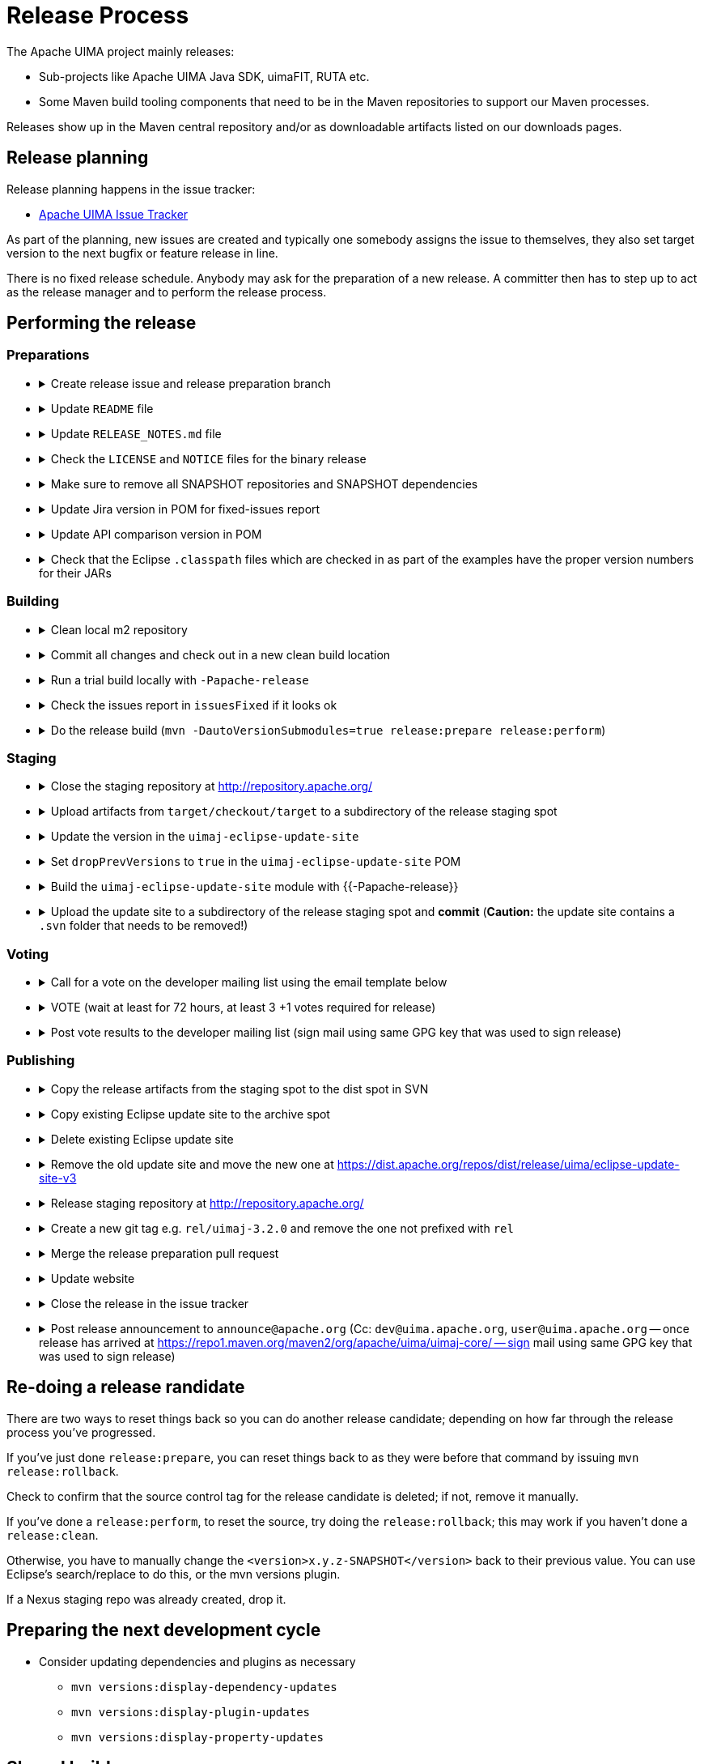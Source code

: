 // Licensed to the Apache Software Foundation (ASF) under one
// or more contributor license agreements. See the NOTICE file
// distributed with this work for additional information
// regarding copyright ownership. The ASF licenses this file
// to you under the Apache License, Version 2.0 (the
// "License"); you may not use this file except in compliance
// with the License. You may obtain a copy of the License at
//
// http://www.apache.org/licenses/LICENSE-2.0
//
// Unless required by applicable law or agreed to in writing,
// software distributed under the License is distributed on an
// "AS IS" BASIS, WITHOUT WARRANTIES OR CONDITIONS OF ANY
// KIND, either express or implied. See the License for the
// specific language governing permissions and limitations
// under the License.

= Release Process

The Apache UIMA project mainly releases:

* Sub-projects like Apache UIMA Java SDK, uimaFIT, RUTA etc.
* Some Maven build tooling components that need to be in the Maven repositories to support our Maven processes.

Releases show up in the Maven central repository and/or as downloadable artifacts listed on our downloads pages.

== Release planning

Release planning happens in the issue tracker:

* link:https://issues.apache.org/jira/projects/UIMA/[Apache UIMA Issue Tracker]

As part of the planning, new issues are created and typically one somebody assigns the issue to themselves, they also set target version to the next bugfix or feature release in line.

There is no fixed release schedule. Anybody may ask for the preparation of a new release. A committer then has to step up to act as the release manager and to perform the release process. 

== Performing the release

=== Preparations

* {empty}
+
.Create release issue and release preparation branch 
[%collapsible]
====
Our development branches (i.e. `main` and `maintenance/*`) should be protected, so you cannot run a release directly on them. So in order to start a release, first create a release issue to track the release progress and then a corresponding release preparation branch in the repository. Release preparation branches for feature releases should be based off `main` whereas branches for preparing bugfix releases should be based off a `maintenance/XXX` branch. Once the release vote is complete, the preparation branch is then merged just like any other pull request.
====
* {empty}
+
.Update `README` file
[%collapsible]
====
Make sure that any README files have been updated with the latest release information and release numbers.
====
* {empty}
+
.Update `RELEASE_NOTES.md` file
[%collapsible]
====
Update the release notes for the release. In particular, include the notable changes (typically all features and bug fixes). You can use this list later for the release announcement mail as well.

Also mention any important changes regarding backwards compatibility.
====
* {empty}
+
.Check the `LICENSE` and `NOTICE` files for the binary release
[%collapsible]
====
There may be a `[project-root]/src/main/bin_distr_license_notices` folder containing `LICENSE` and `NOTICE` files which are used for preparing the binary release packages. If the release includes new or updated dependencies bundled in the binary release packages, then these files need to be updated with the respective content from the `LICENSE` and `NOTICE` files that may be present in these bundled dependencies (inside the JARs going to the `lib`) folder.
====
* {empty}
+
.Make sure to remove all SNAPSHOT repositories and SNAPSHOT dependencies
[%collapsible]
====
The Maven release plugin will complain if there are still any `SNAPSHOT` dependencies being referenced that are not part of the release. However, it will **NOT** complain if there are still Maven SNAPSHOT repository declarations in the POMs. Check in particular the parent pom for SNAPSHOT repositories and comment them out or remove them.
====
* {empty}
+
.Update Jira version in POM for fixed-issues report
[%collapsible]
====
Edit the POM of the top level thing being released, to add the property:

----
<jiraVersion>2.10.2SDK</jiraVersion>
----

replacing the `2.10.2SDK` with the actual Jira version name for the Jira release being done. This value is used during release processing to automatically generate a report of the list of Jira issues that are included in this release. Change `2.10.2SDK` to be the actual jira version name, which you can get from the Jira URL by going to https://issues.apache.org/jira/browse/UIMA and selecting **Releases** and then going to the particular version and copying its name.

You can also generate this report manually (for instance, if you want to have a look at what it will produce) by going to top level project being released (e.g., `uima-uimaj`) and issuing the maven command:

----
mvn changes:jira-report -N
----

Each time this plugin is run, it creates an updated report in the top level of this project. This report doesn't need to be checked into source control. It will be regenerated and copied into the distribution archives (source and binary) during a release. The `RELEASE_NOTES.html` files have been updated to refer to this generated report.

Running the mvn release... command will cause this report to be generated or updated, every time the command is run. So it is important that the POM is updated to include the internal Jira version number, so the right report is generated.
====
* {empty}
+
.Update API comparison version in POM
[%collapsible]
====
Update the parent-pom settings for API change reports setting `api_check_old_version` to the correct previous version to use.
====
* {empty}
+
.Check that the Eclipse `.classpath` files which are checked in as part of the examples have the proper version numbers for their JARs
[%collapsible]
====
If the release includes Eclipse projects as examples and the release includes also new or updated dependencies, the Eclipse `.classpath` files in the example projects may need to be updated to include the new libraries.

NOTE: There may be a generation process involved. E.g. in the UIMA Java SDK, the template for the `.classpath` files can be found in `uimaj-examples/src/main/eclipseProject/classpath`.
====

=== Building

* {empty}
+
.Clean local m2 repository
[%collapsible]
====
Purge your local maven repository of artifacts being built by running in the top level directory you'll be building from:

mvn dependency:purge-local-repository

Note that this will immediately re-resolve the dependencies from the maven repositories you have configured.

For many multi-module projects, this will fail because it purges things that other modules need. So, the alternative is to just delete the .m2/.../uima/... directory on your build machine.
====
* {empty}
+
.Commit all changes and check out in a new clean build location
[%collapsible]
====
Make sure all changes are checked into source control. Then checkout (not export) from source control the project(s) you'll be building, into a new *build* location, and do all the building from there.

If you instead choose to build from your *working* source control checkout, insure it's up-to-date with all changes that others may have checked into the release branch.
====
* {empty}
+
.Run a trial build locally with `-Papache-release`
[%collapsible]
====
Do a trial build of the release candidate:

    $ cd YOUR-BUILD-DIRECTORY 
    $ mvn clean install -Papache-release

The `-Papache-release` is used to have the build mimic the build actions that would be taken when the release plugin is running the release build.
====
* {empty}
+
.Check the issues report in `issuesFixed` if it looks ok
[%collapsible]
====
The build includes a generated set of Jira issues fixed (closed or resolved) in this release. To make this accurate, go through the Jiras and ensure the ones you are including in the release are closed/resolved, and that the "Fixed in release xxx" is set for each Jira issue that is part of the release.

There is a saved "filter" you can adjust for this that will display all fixed Jira issues with no Fixed in release xxx assigned. You can go through subsets of this (use the filter to pick the subset you want) and do "bulk Jira changes" to update multiples of these in parallel, if that makes sense.
====
* {empty}
+
.Do the release build (`mvn -DautoVersionSubmodules=true release:prepare release:perform`)
[%collapsible]
====
We use the `maven-release-plugin` to do the releasing. In the prepare phase, it updates the trunk artifacts to remove the `-SNAPSHOT` suffix, commits it to trunk, and then does an SVN copy or GIT Branch of the trunk or master to create the tag. Then it updates the trunk artifacts to the next version-SNAPSHOT, and commits that.

The `release:perform` goal checks out the tag and builds/tests/installs and deploys it to the NEXUS staging repository.

During `release:prepare`, the release plugin asks what the next levels should be and what the tag name should be, and unless there's a good reason, we take the defaults (by just hitting enter).

When releasing a multi-module project where all the submodules have the same release version as the root project (e.g., uimaj-distr), you can have the release plugin set the version for all the submodules the same value as the root, automatically, just use this form of the `release:prepare`:

```
$ mvn release:prepare -DautoVersionSubmodules
```

In the past, we added a suffix representing the release candidate to the tag, e.g. `-rc1` for release candidate 1, etc. However, the URL for this tag becomes part of the released POM. After a successful vote, we would have upgraded the release candidate to the final release by renaming the tag in source control. At that point, the URL in the POM would have become invalid. For this reason, it was decided to **NOT** add the `-rc1` to the tag anymore.

The release plugin automatically signs everything that needs signing using gpg. It also builds the sources.jar, and one overall (for multi-module projects) source-release.zip file, which can be later obtained and should be an (approximate) copy of the tag for that artifact, and once unzipped, should be buildable, using `mvn install`.

Normally, everything built is uploaded to the Apache's Nexus Staging repository. However, for the (large) distribution objects, such as the source and binary distributions for UIMA Java SDK etc., the "deploy" step is skipped. These artifacts, instead of being "distributed" using the Maven central repository, are distributed using the Apache Mirroring System.

POMs can refer to other artifacts in several ways, for example via the `<parent-pom>` element, or via a `<dependency>` element. Often, a release will involve releasing together multiple modules (all at `-SNAPSHOT` levels) that refer to one another using these elements. When that happens, the references in these two elements are automatically updated during the release process, from `xx-SNAPSHOT` to `xx` for the tag, and then to the next development level, for the trunk.

Exception to this: `-SNAPSHOT` suffixes are not updated for references within plugins.

Note that any JARs, Zips, Tars, tar.gz artifacts must be signed by the Release Manager. When `-Papache-release` is active, the GPG Maven Plugin runs and signs the artifacts with the user's default GPG key. If you have multiple keys on your system, make sure to switch default to the right key before the release.
====

=== Staging

* {empty}
+
.Close the staging repository at http://repository.apache.org/
[%collapsible]
====
You can upload to the Nexus Staging repository several independent artifacts; they will all get added to the same unique temporary staging repository Nexus creates. Once all the artifacts are in place, you log into https://repository.apache.org using your ASF LDAP credentials, go to your staging repository, and **close** the repository. After that, nothing more can be added. If you deploy another artifact, it will create a new staging repository.

NOTE: If you **forget to close the repo**, it will be open when you do your next release candidate, and then you'll have in the repo both release candidates, (with later files overwriting newer), which if any file names have changed, will **create a mess.** So be sure to **close** (and **drop** as appropriate) any previous repo
before starting a `release:perform` for a new release candidate, so they deploy into a *fresh* empty staging repo.

If you have several artifacts to release, and you want subsequent artifacts to depend on the released versions of earlier ones, you can do this, by releasing the first one, then releasing subsequent ones that depend on that, etc. This works because the first one you release will get built with the release version and installed to your local repository, as well as the Nexus staging repository. So subsequent ones that depend on the release version of previous ones, will find that in your local repository.

If you forget something and close the staging repository too soon, just continue as if you hadn't. Subsequent release artifacts will go into another newly created staging spot on Nexus. The downside of this is that you'll have to tell the *voters* about multiple staging repos.
====
* {empty}
+
.Upload artifacts from `target/checkout/target` to a subdirectory of the release staging spot
[%collapsible]
====
We have a spot at https://dist.apache.org/repos/dist/dev/uima/ for all the artifacts to be released via the Apache mirror system. This is where you put the release candidates.

Be sure to copy artifacts from the build-from tag spot, which should have a path like: `...[top level project]/target/checkout/target`. Note this is **NOT** from `[top level project]/target`. Doing this will guarantee that you're posting the artifacts built from the tag (which could be different from the `release:prepare` build in /target if someone snuck in a svn commit at the right moment.)

Copy any artifacts (together with their signings) to the staging spot. A suggested approach: Make a new dir in the build project, called svnUpload (or whatever), and copy the artifacts (from the `...[top level project]/target/checkout/target` directory!) (typically the bin/zip/tar and the source release and all the signature/checksums) into this dir. Then do the svn command:

```
$ cd the-svnUpload-directory 
$ svn import -m "commit msg, e.g. uimaj-2.8.0 rc5" . https://dist.apache.org/repos/dist/dev/uima/uimaj/n.n.n-rc1/artifacts
```

Do not add files like POMs which have line-endings, if they have signatures; the files added should be "binary" style files. (The line endings (if you build on windows) will be changed upon upload to svn, which will result in bad signatures).
====
* {empty}
+
.Update the version in the `uimaj-eclipse-update-site`
[%collapsible]
====
FIXME: Eclipse update site process needs updating...

For a general background on how we build P2 sites, including Composite update sites, see link:https://uima.apache.org/eclipse-update-site.html[eclipse-update-site] page.
====
* {empty}
+
.Set `dropPrevVersions` to `true` in the `uimaj-eclipse-update-site` POM
[%collapsible]
====
FIXME: Eclipse update site process needs updating...

For a general background on how we build P2 sites, including Composite update sites, see link:https://uima.apache.org/eclipse-update-site.html[eclipse-update-site] page.
====
* {empty}
+
.Build the `uimaj-eclipse-update-site` module with {{-Papache-release}}
[%collapsible]
====
FIXME: needs update!

For a general background on how we build P2 sites, including Composite update sites, see link:https://uima.apache.org/eclipse-update-site.html[eclipse-update-site] page.

The component being released, if it has Eclipse features, will have its own Eclipse update (sub) site, which should be built along with the normal build of the entire component, as part of that component's release.

In building that component's update site, you may need to edit/update the affected component's feature project(s), and the category.xml file in the update-site, before building it. For releases, run the signEclipseUpdateSite.sh (on Windows - inside Cygwin) to sign the Jars. (Optional:) There's also a verifySignsEclipseUpdateSite.sh you can run to verify the signing was successful.

If a new Eclipse update site is being added to the composite, edit in the composite project (.../build/uima-eclipse-composite-update-site) the buildCompositeRepository.xml file to add the new update site. If doing a release, run the signing script for the composite site too.

The actual creation of the update site is done in several steps, following the conventions to link:https://uima.apache.org/saving-svn-resources.html[save SVN resources]. The Maven build for Eclipse update sites will end up with files in .../target/eclipse-update-site/[subsite] which should be copied to some accessible spot for Voting/ testing. (After the vot passes, the files in the target site can be svn switched to the release directory and committed.)

Test the result: using the extended composite repository in various versions of Eclipse, and verify it installs OK.

If you changed the composite site, bump up the version of .../build/uima-eclipse-composite-site/pom.xml and commit project changes to the trunk, and tag it. The component's individual update sites should be built and tagged as part of that project's release.
====
* {empty}
+
.Upload the update site to a subdirectory of the release staging spot and *commit* (*Caution:* the update site contains a `.svn` folder that needs to be removed!)
[%collapsible]
====
FIXME: Eclipse update site process needs updating...

For a general background on how we build P2 sites, including Composite update sites, see link:https://uima.apache.org/eclipse-update-site.html[eclipse-update-site] page.
====

=== Voting

* {empty}
+
.Call for a vote on the developer mailing list using the email template below
[%collapsible]
====
The release candidate typically consists of

* assembly source and binary distributions,
* the associated source control tag, and
* the individual Maven module artifacts.

The source and binary distributions are manually copied by the release manager to the Apache distribution SVN in the dev/uima spot, to make them available for review. The Maven module artifacts are found in the Nexus staging repository, and are available once the release manager "closes" the repository.

After things are staged, you write a note to the dev list, asking for an approval vote. You need to provide the url(s) of the closed staging repository in the note so the approvers can find the code to check, the source control tag corresponding to the release, and if needed, and the place in the distribution SVN where the source and binary distributions being proposed are found. The [VOTE] email should be based on similar previous votes, and include instructions to testers on how to set up their maven settings.xml file to specify the particular staging repository (or repositories, if more than one is being used).

.Release candidate vote email template
----
Subject: [VOTE] UIMA Java SDK X.Y.Z RC-N

Hi,

the Apache UIMA Java SDK X.Y.Z RC N has been staged.

This is a bugfix / feature release.

__Paste list of issues from the RELEASE_NOTES file here__

Issues:              https://issues.apache.org/jira/issues/?jql=project%20%3D%20UIMA%20AND%20fixVersion%20%3D%20X.Z.YSDK
Dist. artifacts:     https://dist.apache.org/repos/dist/dev/uima/uima-uimaj-X.Z.Y-RC-N/
Eclipse Update Site: https://dist.apache.org/repos/dist/dev/uima/uima-uimaj-X.Z.Y-RC-N/eclipse-update-site-v3/uimaj/
Maven staging repo:  https://repository.apache.org/content/repositories/orgapacheuima-1268
GitHub tag:          https://github.com/apache/uima-uimaj/tree/uimaj-X.Z.Y

Please vote on release:

[ ] +1 OK to release
[ ] 0   Don't care
[ ] -1 Not OK to release, because ...

Thanks.

-- __Release manager name__
----
====
* {empty}
+
.VOTE (wait at least for 72 hours, at least 3 +1 votes required for release)
[%collapsible]
====
See also https://www.apache.org/foundation/voting.html
====
* {empty}
+
.Post vote results to the developer mailing list (sign mail using same GPG key that was used to sign release)
[%collapsible]
====
.Example vote results mail
----
Subject: [RESULT][VOTE] UIMA Java SDK X.Y.Z RC-N

Hi all,

the vote passes, with X +1 and no other votes received.

+1 Person A
+1 Person B
+1 Person C
...

No other votes received.

Thanks to all who voted!

-- __Release manager name__
----
====

=== Publishing

* {empty}
+
.Copy the release artifacts from the staging spot to the dist spot in SVN
[%collapsible]
====
The staging spot and the release spot are in the same (large) ASF Subversion repository. So instead of uploading the artifacts again, we can simply copy them from the staging spot at https://dist.apache.org/repos/dist/dev/uima/ to the proper locations under https://dist.apache.org/repos/dist/release/uima/. 

Note that the Eclipse Update Site which was a subfolder in the staging spot must now be copied to the proper location in the P2 composite update site.
====
* {empty}
+
.Copy existing Eclipse update site to the archive spot
[%collapsible]
====
```
svn copy -m "create eclipse plugin archive for uimaj-3.0.0-3.2.0" https://dist.apache.org/repos/dist/release/uima/eclipse-update-site-v3/uimaj https://dist.apache.org/repos/dist/release/uima/archive-eclipse-update-site/uimaj-3.0.0-3.2.0
```
====
* {empty}
+
.Delete existing Eclipse update site
[%collapsible]
====
```
svn delete -m "reset main Eclipse update subsite for uimaj - delete old one" https://dist.apache.org/repos/dist/release/uima/eclipse-update-site-v3/uimaj
```
====
* {empty}
+
.Remove the old update site and move the new one at https://dist.apache.org/repos/dist/release/uima/eclipse-update-site-v3
[%collapsible]
====
```
svn delete -m "reset main Eclipse update subsite for uimaj - delete old one" https://dist.apache.org/repos/dist/release/uima/eclipse-update-site-v3/uimaj
```
====
* {empty}
+
.Release staging repository at http://repository.apache.org/
[%collapsible]
====
```
Promote the release(s) from the staging repositories: log on to the staging repository again, and release the staged artifacts. This will make the artifacts available in the Maven Central repository.
```
====
* {empty}
+
.Create a new git tag e.g. `rel/uimaj-3.2.0` and remove the one not prefixed with `rel`
[%collapsible]
====
Tags starting with `rel/` should be protected in all Apache UIMA git repositories. By prefixing the release tag with `rel/`, you make sure the tag cannot be accidentally deleted.
====
* {empty}
+
.Merge the release preparation pull request
[%collapsible]
====
Merge the release preparation pull request just like any other PR via the GitHub website.
====
* {empty}
+
.Update website
[%collapsible]
====
Update the download page of the UIMA website to make the new release artifacts available. This is done indirectly, by editing both the `downloads.xml` page and also by adding entries to the `xdocs/stylesheets/project.xml` page - follow the previous examples.

Also, things not needed to be mirrored go into our website: in the `docs/d` directory. Currently, this includes `the RELEASE_NOTES` (plus `issuesFixed`) for the release, the new documentation, and the Javadocs.

Copy `RELEASE_NOTES` and `issuesFixed` from the top level project (where the mvn `release:perform` was done from) in the directory `target/checkout/` ... to the the website in `docs/d/[project-version]`.

Our main UIMA website has a **News** section that should be updated with news of the release. There are 2 place to update: One is the `index.xml` file, which has a one-line summary (at the bottom) that references a link within the `new.xml` page; and a new entry in the `news.xml` page itself. Follow previous examples.
====
* {empty}
+
.Close the release in the issue tracker
[%collapsible]
====
Update Jira version info to reflect the release status and date
====
* {empty}
+
.Post release announcement to `announce@apache.org` (Cc: `dev@uima.apache.org`, `user@uima.apache.org` -- once release has arrived at https://repo1.maven.org/maven2/org/apache/uima/uimaj-core/ -- sign mail using same GPG key that was used to sign release)
[%collapsible]
====
After release appears on maven central, post an appropriate announce letter.

To announce the published release send and email to

* `announce@apache.org`
* `user@uima.apache.org`

and describe the major changes of the release. Announcements should be posted from the release manager's `@apache.org` address, and signed by the release manager using the same code-signing key as was used to sign the release. For more details please refer to link:https://incubator.apache.org/guides/releasemanagement.html#announcements[A Guide To Release Management During Incubation].
====

== Re-doing a release randidate

There are two ways to reset things back so you can do another release candidate; depending on how far through the release process you've progressed.

If you've just done `release:prepare`, you can reset things back to as they were before that command by issuing `mvn release:rollback`.

Check to confirm that the source control tag for the release candidate is deleted; if not, remove it manually.

If you've done a `release:perform`, to reset the source, try doing the `release:rollback`; this may work if you haven't done a `release:clean`.

Otherwise, you have to manually change the `<version>x.y.z-SNAPSHOT</version>` back to their previous value. You can use Eclipse's search/replace to do this, or the mvn versions plugin.

If a Nexus staging repo was already created, drop it.

== Preparing the next development cycle

* Consider updating dependencies and plugins as necessary
** `mvn versions:display-dependency-updates`
** `mvn versions:display-plugin-updates`
** `mvn versions:display-property-updates`

== Shared build resources

There are several projects in the build tooling. The following special procedure is used to release updates to these.

The parent-pom has the `uima-build-resources`'s version number encoded as the property

```
<uimaBuildResourcesVersion>XXXXXX</uimaBuildResourcesVersion>
```

This value will normally be set to the last released version number of the `uima-build-resource` artifact.

If that artifact is changing, during development, this will be set to the `XX-SNAPSHOT` value corresponding to the development version. When releasing, first do a release (to the Nexus Staging repository, as usual) of the `uima-build-resources` artifact, which will create a version without the `-SNAPSHOT`. Then change the `<uimaBuildResourcesVersion>` value to correspond to the non-SNAPSHOT version number of this, before proceeding to release the parent-pom artifact.







